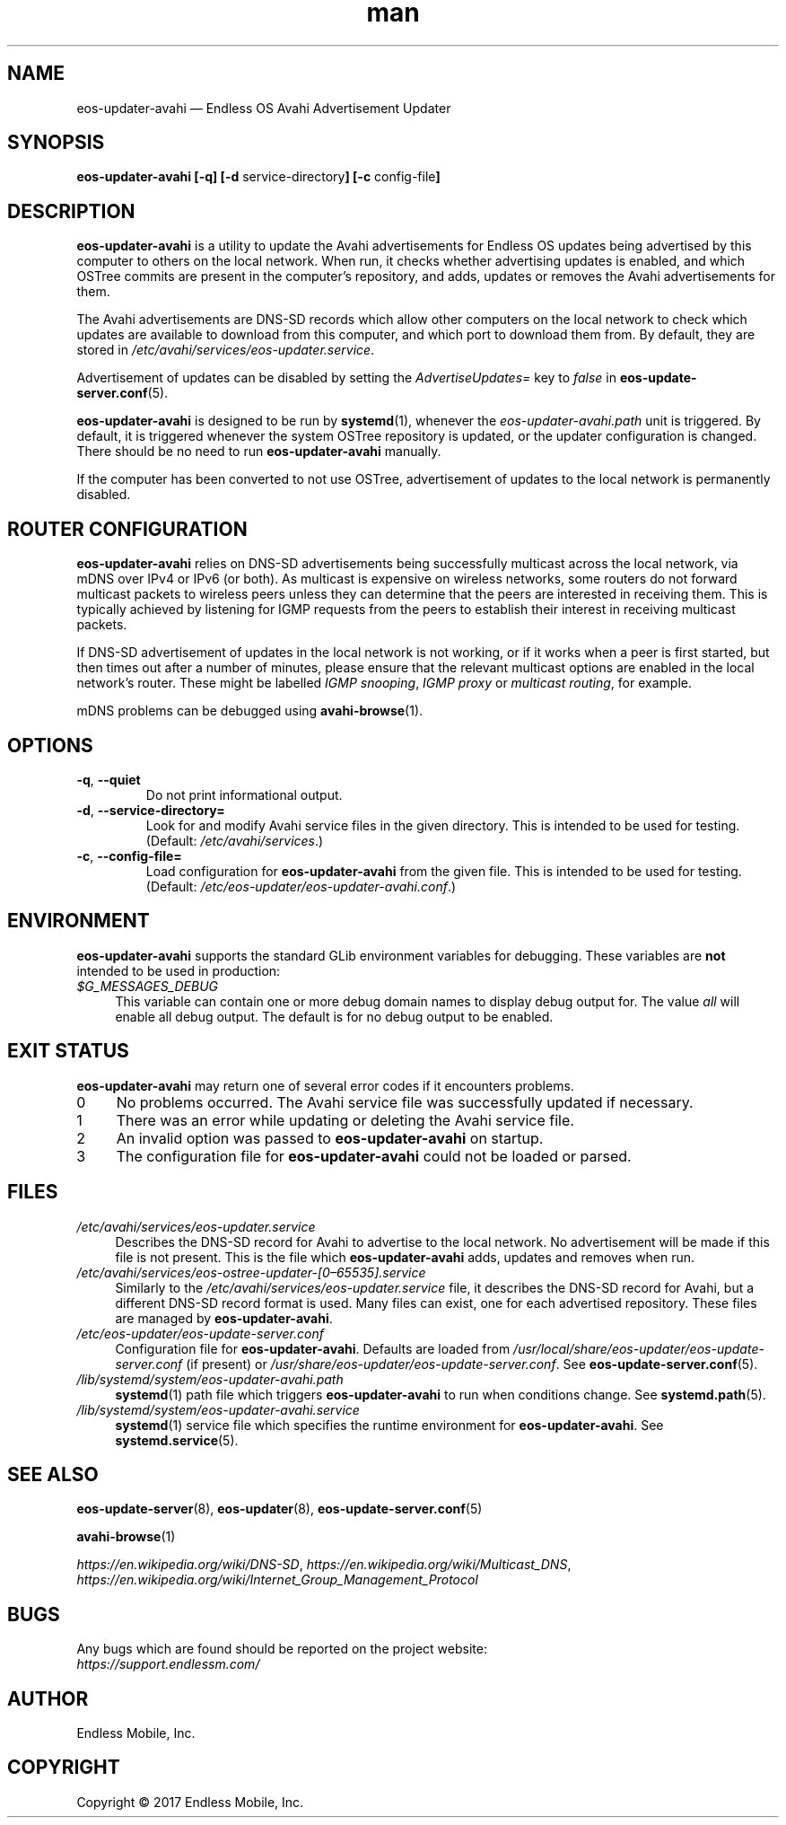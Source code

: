 .\" Manpage for eos-updater-avahi.
.\" Documentation is under the same licence as the eos-updater package.
.TH man 8 "20 Feb 2017" "1.0" "eos\-updater\-avahi man page"
.\"
.SH NAME
.IX Header "NAME"
eos\-updater\-avahi — Endless OS Avahi Advertisement Updater
.\"
.SH SYNOPSIS
.IX Header "SYNOPSIS"
.\"
\fBeos\-updater\-avahi [\-q] [\-d \fPservice\-directory\fB]
[\-c \fPconfig\-file\fB]
.\"
.SH DESCRIPTION
.IX Header "DESCRIPTION"
.\"
\fBeos\-updater\-avahi\fP is a utility to update the Avahi advertisements for
Endless OS updates being advertised by this computer to others on the local
network. When run, it checks whether advertising updates is enabled, and which
OSTree commits are present in the computer’s repository, and adds, updates or
removes the Avahi advertisements for them.
.PP
The Avahi advertisements are DNS\-SD records which allow other computers on the
local network to check which updates are available to download from this
computer, and which port to download them from. By default, they are stored in
\fI/etc/avahi/services/eos\-updater.service\fP.
.PP
Advertisement of updates can be disabled by setting the \fIAdvertiseUpdates=\fP
key to \fIfalse\fP in \fBeos\-update\-server.conf\fP(5).
.PP
\fBeos\-updater\-avahi\fP is designed to be run by \fBsystemd\fP(1), whenever
the \fIeos\-updater\-avahi.path\fP unit is triggered. By default, it is
triggered whenever the system OSTree repository is updated, or the updater
configuration is changed. There should be no need to run
\fBeos\-updater\-avahi\fP manually.
.PP
If the computer has been converted to not use OSTree, advertisement of updates
to the local network is permanently disabled.
.\"
.SH ROUTER CONFIGURATION
.IX HEADER "ROUTER CONFIGURATION"
.\"
\fBeos\-updater\-avahi\fP relies on DNS\-SD advertisements being successfully
multicast across the local network, via mDNS over IPv4 or IPv6 (or both). As
multicast is expensive on wireless networks, some routers do not forward
multicast packets to wireless peers unless they can determine that the peers are
interested in receiving them. This is typically achieved by listening for IGMP
requests from the peers to establish their interest in receiving multicast
packets.
.PP
If DNS\-SD advertisement of updates in the local network is not working, or if
it works when a peer is first started, but then times out after a number of
minutes, please ensure that the relevant multicast options are enabled in the
local network’s router. These might be labelled \fIIGMP snooping\fP,
\fIIGMP proxy\fP or \fImulticast routing\fP, for example.
.PP
mDNS problems can be debugged using \fBavahi\-browse\fP(1).
.\"
.SH OPTIONS
.IX Header "OPTIONS"
.\"
.IP "\fB\-q\fP, \fB\-\-quiet\fP"
Do not print informational output.
.\"
.IP "\fB\-d\fP, \fB\-\-service\-directory=\fP"
Look for and modify Avahi service files in the given directory. This is
intended to be used for testing. (Default: \fI/etc/avahi/services\fP.)
.\"
.IP "\fB\-c\fP, \fB\-\-config\-file=\fP"
Load configuration for \fBeos\-updater\-avahi\fP from the given file. This is
intended to be used for testing. (Default:
\fI/etc/eos\-updater/eos\-updater\-avahi.conf\fP.)
.\"
.SH "ENVIRONMENT"
.IX Header "ENVIRONMENT"
.\"
\fPeos\-updater\-avahi\fP supports the standard GLib environment variables for
debugging. These variables are \fBnot\fP intended to be used in production:
.\"
.IP \fI$G_MESSAGES_DEBUG\fP 4
.IX Item "$G_MESSAGES_DEBUG"
This variable can contain one or more debug domain names to display debug output
for. The value \fIall\fP will enable all debug output. The default is for no
debug output to be enabled.
.\"
.SH "EXIT STATUS"
.IX Header "EXIT STATUS"
.\"
\fBeos\-updater\-avahi\fP may return one of several error codes if it encounters
problems.
.\"
.IP "0" 4
.IX Item "0"
No problems occurred. The Avahi service file was successfully updated if
necessary.
.\"
.IP "1" 4
.IX Item "1"
There was an error while updating or deleting the Avahi service file.
.\"
.IP "2" 4
.IX Item "2"
An invalid option was passed to \fBeos\-updater\-avahi\fP on startup.
.\"
.IP "3" 4
.IX Item "3"
The configuration file for \fBeos\-updater\-avahi\fP could not be loaded or
parsed.
.\"
.SH "FILES"
.IX Header "FILES"
.\"
.IP \fI/etc/avahi/services/eos\-updater.service\fP 4
.IX Item "/etc/avahi/services/eos\-updater.service"
Describes the DNS\-SD record for Avahi to advertise to the local network. No
advertisement will be made if this file is not present. This is the file which
\fBeos\-updater\-avahi\fP adds, updates and removes when run.
.\"
.IP \fI/etc/avahi/services/eos\-ostree\-updater\-[0–65535].service\fP 4
.IX Item "/etc/avahi/services/eos-ostree-updater\-[0–65535].service"
Similarly to the \fI/etc/avahi/services/eos\-updater.service\fP file,
it describes the DNS\-SD record for Avahi, but a different DNS-SD record
format is used. Many files can exist, one for each advertised repository.
These files are managed by \fBeos\-updater\-avahi\fP.
.\"
.IP \fI/etc/eos\-updater/eos\-update\-server.conf\fP 4
.IX Item "/etc/eos\-updater/eos\-update\-server.conf"
.IX Item "/usr/local/share/eos\-updater/eos\-update\-server.conf"
.IX Item "/usr/share/eos\-updater/eos\-update\-server.conf"
Configuration file for \fBeos\-updater\-avahi\fP. Defaults are loaded from
\fI/usr/local/share/eos\-updater/eos\-update\-server.conf\fP (if present) or
\fI/usr/share/eos\-updater/eos\-update\-server.conf\fP. See
\fBeos\-update\-server.conf\fP(5).
.\"
.IP \fI/lib/systemd/system/eos\-updater\-avahi.path\fP 4
.IX Item "/lib/systemd/system/eos\-updater\-avahi.path"
\fBsystemd\fP(1) path file which triggers \fBeos\-updater\-avahi\fP to run
when conditions change. See \fBsystemd.path\fP(5).
.\"
.IP \fI/lib/systemd/system/eos\-updater\-avahi.service\fP 4
.IX Item "/lib/systemd/system/eos\-updater\-avahi.service"
\fBsystemd\fP(1) service file which specifies the runtime environment for
\fBeos\-updater\-avahi\fP. See \fBsystemd.service\fP(5).
.\"
.SH "SEE ALSO"
.IX Header "SEE ALSO"
.\"
\fBeos\-update\-server\fP(8),
\fBeos\-updater\fP(8),
\fBeos\-update\-server.conf\fP(5)
.PP
\fBavahi\-browse\fP(1)
.PP
\fIhttps://en.wikipedia.org/wiki/DNS\-SD\fP,
\fIhttps://en.wikipedia.org/wiki/Multicast_DNS\fP,
\fIhttps://en.wikipedia.org/wiki/Internet_Group_Management_Protocol\fP
.\"
.SH BUGS
.IX Header "BUGS"
.\"
Any bugs which are found should be reported on the project website:
.br
\fIhttps://support.endlessm.com/\fP
.\"
.SH AUTHOR
.IX Header "AUTHOR"
.\"
Endless Mobile, Inc.
.\"
.SH COPYRIGHT
.IX Header "COPYRIGHT"
.\"
Copyright © 2017 Endless Mobile, Inc.
